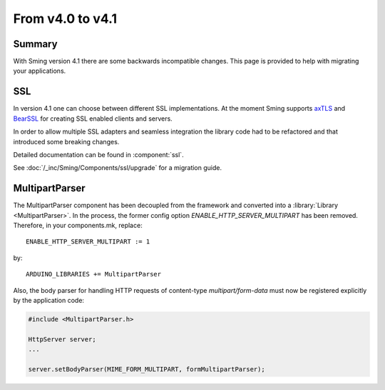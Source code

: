 *****************
From v4.0 to v4.1
*****************

Summary
=======

.. highlight:: c++


With Sming version 4.1 there are some backwards incompatible changes.
This page is provided to help with migrating your applications.

SSL
===

In version 4.1 one can choose between different SSL implementations.
At the moment Sming supports `axTLS <http://axtls.sourceforge.net/>`__ and `BearSSL <https://www.bearssl.org/>`__ for creating
SSL enabled clients and servers.

In order to allow multiple SSL adapters and seamless integration the library code had to be refactored and that introduced some breaking changes.

Detailed documentation can be found in :component:`ssl`.

See :doc:`/_inc/Sming/Components/ssl/upgrade` for a migration guide.


MultipartParser
===============

The MultipartParser component has been decoupled from the framework and converted into a :library:`Library <MultipartParser>`.
In the process, the former config option `ENABLE_HTTP_SERVER_MULTIPART` has been removed. Therefore, in your components.mk, 
replace::

   ENABLE_HTTP_SERVER_MULTIPART := 1

by::

   ARDUINO_LIBRARIES += MultipartParser
  
Also, the body parser for handling HTTP requests of content-type `multipart/form-data` must now be registered explicitly 
by the application code:

.. code-block:: c++

   #include <MultipartParser.h>

   HttpServer server;
   ...

   server.setBodyParser(MIME_FORM_MULTIPART, formMultipartParser);


